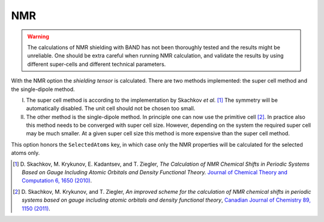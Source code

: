 .. index:: NMR
.. index:: Shielding Tensor

.. _NMR:

NMR
===

.. warning::
   
   The calculations of NMR shielding with BAND has not been thoroughly tested and the results might be unreliable. One should be extra careful when running NMR calculation, and validate the results by using different super-cells and different technical parameters.


With the NMR option the *shielding tensor* is calculated. There are two methods implemented: the super cell method and the single-dipole method. 

I) The super cell method is according to the implementation by Skachkov *et al.* [#ref1]_ The symmetry will be automatically disabled. The unit cell should not be chosen too small. 

II) The other method is the single-dipole method. In principle one can now use the primitive cell [#ref2]_. In practice also this method needs to be converged with super cell size. However, depending on the system the required super cell may be much smaller. At a given super cell size this method is more expensive than the super cell method. 

.. scmautodoc:: band NMR Enabled SuperCell

This option honors the ``SelectedAtoms`` key, in which case only the NMR properties will be calculated for the selected atoms only. 


.. only:: html

  .. rubric:: References

.. [#ref1] D.\  Skachkov, M. Krykunov, E. Kadantsev, and T. Ziegler,  *The Calculation of NMR Chemical Shifts in Periodic Systems Based on Gauge Including Atomic Orbitals and Density Functional Theory.*  `Journal of Chemical Theory and Computation  6, 1650 (2010) <https://doi.org/10.1021/ct100046a>`__.

.. [#ref2] D.\  Skachkov, M. Krykunov, and T. Ziegler,  *An improved scheme for the calculation of NMR chemical shifts in periodic systems based on gauge including atomic orbitals and density functional theory*,  `Canadian Journal of Chemistry 89, 1150 (2011) <https://doi.org/10.1139/V11-050>`__.
